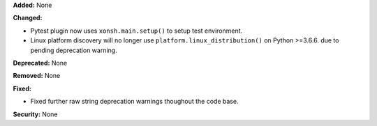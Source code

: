 **Added:** None

**Changed:**

* Pytest plugin now uses ``xonsh.main.setup()`` to setup test environment.
* Linux platform discovery will no longer use ``platform.linux_distribution()``
  on Python >=3.6.6. due to pending deprecation warning.

**Deprecated:** None

**Removed:** None

**Fixed:**

* Fixed further raw string deprecation warnings thoughout the code base.

**Security:** None
